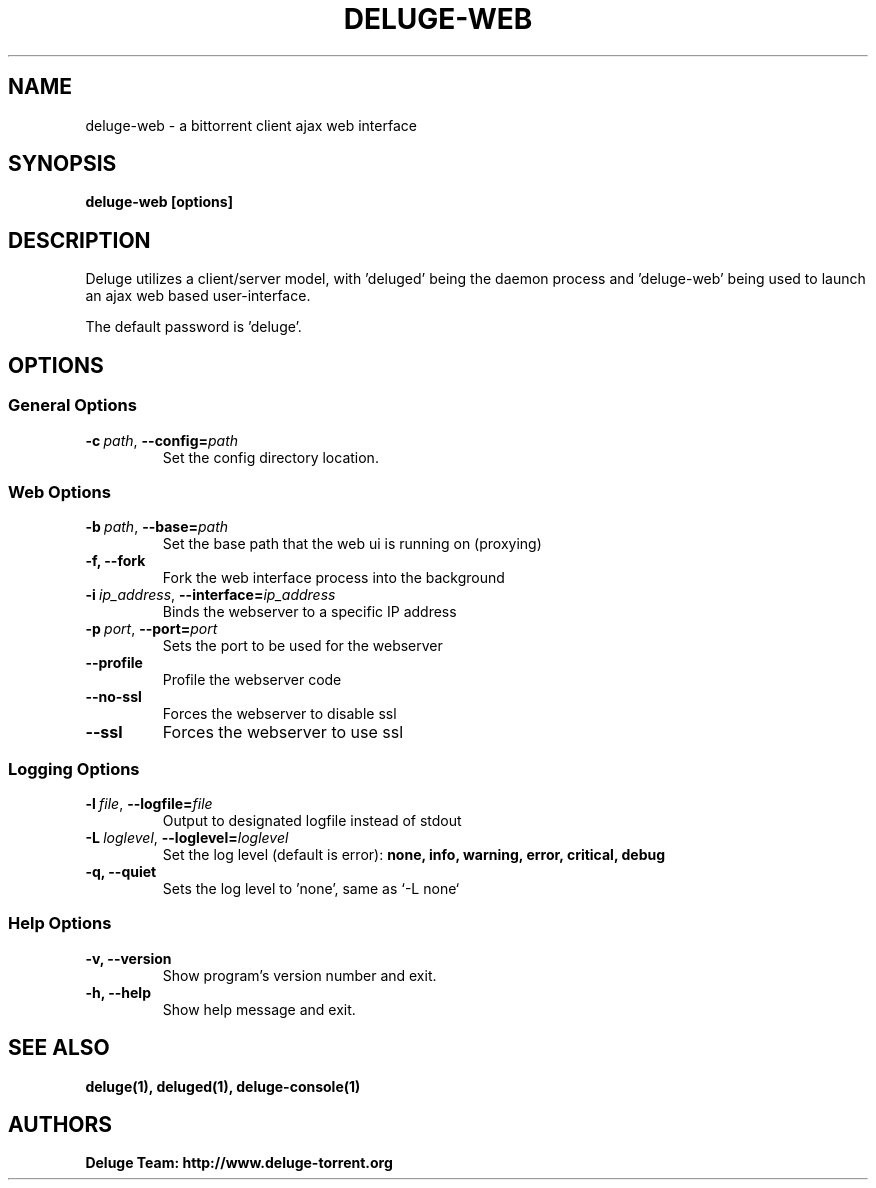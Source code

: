 .TH DELUGE-WEB 1 "May 2017" "1.3.15"

.SH NAME
deluge-web - a bittorrent client ajax web interface

.SH SYNOPSIS
.B deluge-web [options]

.SH DESCRIPTION
Deluge utilizes a client/server model, with 'deluged' being the daemon process and 'deluge-web' being used to launch an ajax web based user-interface.
.P
The default password is 'deluge'.

.SH OPTIONS
.SS General Options
.TP
.BI -c\  path \fR,\ \fB--config= path
Set the config directory location.

.SS Web Options
.TP
.BI -b\  path \fR,\ \fB--base= path
Set the base path that the web ui is running on (proxying)
.TP
.B -f, --fork
Fork the web interface process into the background
.TP
.BI -i\  ip_address \fR,\ \fB--interface= ip_address
Binds the webserver to a specific IP address
.TP
.BI -p\  port \fR,\ \fB--port= port
Sets the port to be used for the webserver
.TP
.B --profile
Profile the webserver code
.TP
.B --no-ssl
Forces the webserver to disable ssl
.TP
.B --ssl
Forces the webserver to use ssl

.SS Logging Options
.TP
.BI -l\  file \fR,\ \fB--logfile= file
Output to designated logfile instead of stdout
.TP
.BI -L\  loglevel \fR,\ \fB--loglevel= loglevel
Set the log level (default is error):
.B none, info, warning, error, critical, debug
.TP
.B -q, --quiet
Sets the log level to 'none', same as `\-L none`

.SS Help Options
.TP
.B -v, --version
Show program's version number and exit.
.TP
.B -h, --help
Show help message and exit.

.SH SEE ALSO
.BR deluge(1),
.BR deluged(1),
.BR deluge-console(1)

.SH AUTHORS
.B Deluge Team: http://www.deluge-torrent.org
